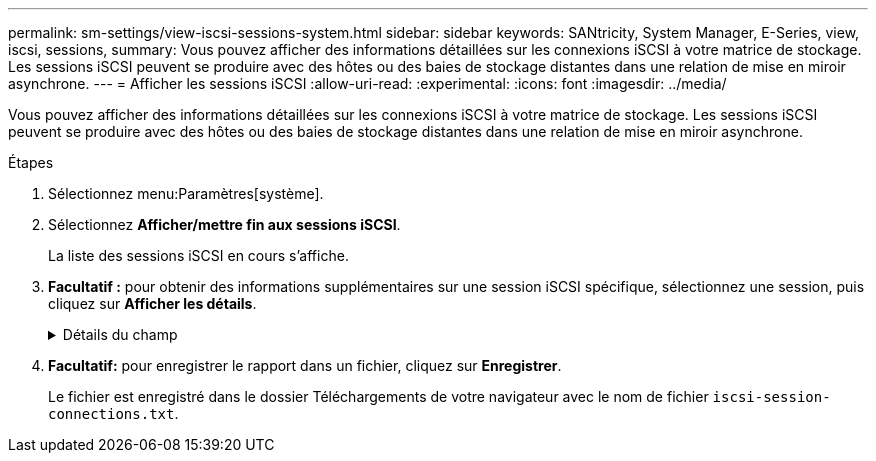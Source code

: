 ---
permalink: sm-settings/view-iscsi-sessions-system.html 
sidebar: sidebar 
keywords: SANtricity, System Manager, E-Series, view, iscsi, sessions, 
summary: Vous pouvez afficher des informations détaillées sur les connexions iSCSI à votre matrice de stockage. Les sessions iSCSI peuvent se produire avec des hôtes ou des baies de stockage distantes dans une relation de mise en miroir asynchrone. 
---
= Afficher les sessions iSCSI
:allow-uri-read: 
:experimental: 
:icons: font
:imagesdir: ../media/


[role="lead"]
Vous pouvez afficher des informations détaillées sur les connexions iSCSI à votre matrice de stockage. Les sessions iSCSI peuvent se produire avec des hôtes ou des baies de stockage distantes dans une relation de mise en miroir asynchrone.

.Étapes
. Sélectionnez menu:Paramètres[système].
. Sélectionnez *Afficher/mettre fin aux sessions iSCSI*.
+
La liste des sessions iSCSI en cours s'affiche.

. *Facultatif :* pour obtenir des informations supplémentaires sur une session iSCSI spécifique, sélectionnez une session, puis cliquez sur *Afficher les détails*.
+
.Détails du champ
[%collapsible]
====
[cols="25h,~"]
|===
| Élément | Description 


 a| 
Identifiant de session (SSID)
 a| 
Chaîne hexadécimale identifiant une session entre un initiateur iSCSI et une cible iSCSI. Le SSID est composé de l'ISID et de la TPGT.



 a| 
ID de session d'initiateur (ISID)
 a| 
Partie initiateur de l'identificateur de session. L'initiateur spécifie l'identifiant ISID lors de la connexion.



 a| 
Groupe de portails cible
 a| 
Cible iSCSI



 a| 
Target Portal Group Tag (TPGT)
 a| 
La partie cible de l'identificateur de session. Identificateur numérique 16 bits pour un groupe de portails cible iSCSI.



 a| 
Nom iSCSI de l'initiateur
 a| 
Nom mondial unique de l'initiateur.



 a| 
Étiquette iSCSI de l'initiateur
 a| 
Étiquette utilisateur définie dans System Manager.



 a| 
Alias iSCSI de l'initiateur
 a| 
Nom qui peut également être associé à un nœud iSCSI. L'alias permet à une organisation d'associer une chaîne conviviale au nom iSCSI. Toutefois, l'alias n'est pas un substitut au nom iSCSI. L'alias iSCSI de l'initiateur ne peut être défini que sur l'hôte, pas dans System Manager



 a| 
Hôte
 a| 
Serveur qui envoie les entrées et sorties à la matrice de stockage.



 a| 
ID de connexion (CID)
 a| 
Nom unique d'une connexion au sein de la session entre l'initiateur et la cible. L'initiateur génère cet ID et le présente à la cible lors des demandes de connexion. L'ID de connexion est également présenté lors des ouvertures de session qui ferment les connexions.



 a| 
Identificateur de port Ethernet
 a| 
Port du contrôleur associé à la connexion.



 a| 
Adresse IP de l'initiateur
 a| 
Adresse IP de l'initiateur.



 a| 
Paramètres de connexion négociés
 a| 
Les paramètres qui sont pris en compte lors de la connexion de la session iSCSI.



 a| 
METHODE d'authentification
 a| 
Technique permettant d'authentifier les utilisateurs qui souhaitent accéder au réseau iSCSI. Les valeurs valides sont *CHAP* et *aucun*.



 a| 
Méthode de digestion en-tête
 a| 
La technique permettant d'afficher les valeurs d'en-tête possibles pour la session iSCSI. HeaderDigest et DataDigest peuvent être *None* ou *CRC32C*. La valeur par défaut pour les deux est *aucun*.



 a| 
Méthode de digestion des données
 a| 
La technique permettant d'afficher les valeurs de données possibles pour la session iSCSI. HeaderDigest et DataDigest peuvent être *None* ou *CRC32C*. La valeur par défaut pour les deux est *aucun*.



 a| 
Nombre maximum de connexions
 a| 
Le plus grand nombre de connexions autorisées pour la session iSCSI. Le nombre maximum de connexions peut être de 1 à 4. La valeur par défaut est *1*.



 a| 
Alias cible
 a| 
Libellé associé à la cible.



 a| 
Alias de l'initiateur
 a| 
Étiquette associée à l'initiateur.



 a| 
Adresse IP cible
 a| 
Adresse IP de la cible pour la session iSCSI. Les noms DNS ne sont pas pris en charge.



 a| 
R2T initial
 a| 
Statut initial prêt pour le transfert. L'état peut être *Oui* ou *non*.



 a| 
Longueur de rafale maximale
 a| 
Charge SCSI maximale en octets pour cette session iSCSI. La longueur maximale de rafale peut être comprise entre 512 et 262,144 (256 Ko). La valeur par défaut est *262,144 (256 Ko)*.



 a| 
Longueur de première rafale
 a| 
La charge SCSI en octets pour les données non sollicitées pour cette session iSCSI. La longueur de la première rafale peut être comprise entre 512 et 131,072 (128 Ko). La valeur par défaut est *65,536 (64 Ko)*.



 a| 
Temps d'attente par défaut
 a| 
Nombre minimum de secondes d'attente avant de tenter d'établir une connexion après la fin d'une connexion ou une réinitialisation de la connexion. La valeur de temps d'attente par défaut peut être comprise entre 0 et 3600. La valeur par défaut est *2*.



 a| 
Heure de conservation par défaut
 a| 
Le nombre maximal de secondes pendant lesquelles la connexion est toujours possible après la fin de la connexion ou la réinitialisation de la connexion. L'heure de conservation par défaut peut être comprise entre 0 et 3600. La valeur par défaut est *20*.



 a| 
Maximum exceptionnel R2T
 a| 
Le nombre maximum de « prêts à transférer » en attente pour cette session iSCSI. La valeur maximale de prêt à transférer peut être de 1 à 16. La valeur par défaut est *1*.



 a| 
Erreur de niveau de récupération
 a| 
Niveau de récupération d'erreur pour cette session iSCSI. La valeur du niveau de récupération d'erreur est toujours définie sur *0*.



 a| 
Longueur maximale du segment de données de réception
 a| 
Quantité maximale de données que l'initiateur ou la cible peut recevoir dans n'importe quelle unité de données de charge utile iSCSI (PDU).



 a| 
Nom de la cible
 a| 
Nom officiel de la cible (pas l'alias). Nom de la cible au format _iqn_.



 a| 
Nom de l'initiateur
 a| 
Nom officiel de l'initiateur (pas l'alias). Nom de l'initiateur qui utilise le format _iqn_ ou _eui_.

|===
====
. *Facultatif:* pour enregistrer le rapport dans un fichier, cliquez sur *Enregistrer*.
+
Le fichier est enregistré dans le dossier Téléchargements de votre navigateur avec le nom de fichier `iscsi-session-connections.txt`.


